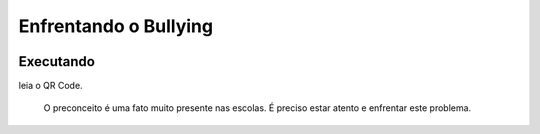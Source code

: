 Enfrentando o Bullying
======================
 |Jogo Bully|

Executando
----------
leia o QR Code.

|Jogo QR|

 O preconceito é uma fato muito presente nas escolas. É preciso estar atento e enfrentar este problema.


.. |Jogo Bully| image:: _static/bullying.png
   :target: https://bit.ly/g_bully
   :alt: Jogo Bullying

.. |Jogo QR| image:: _static/bit.ly_g_bully.png
   :target: https://bit.ly/g_bully
   :alt: Jogo Bullying
